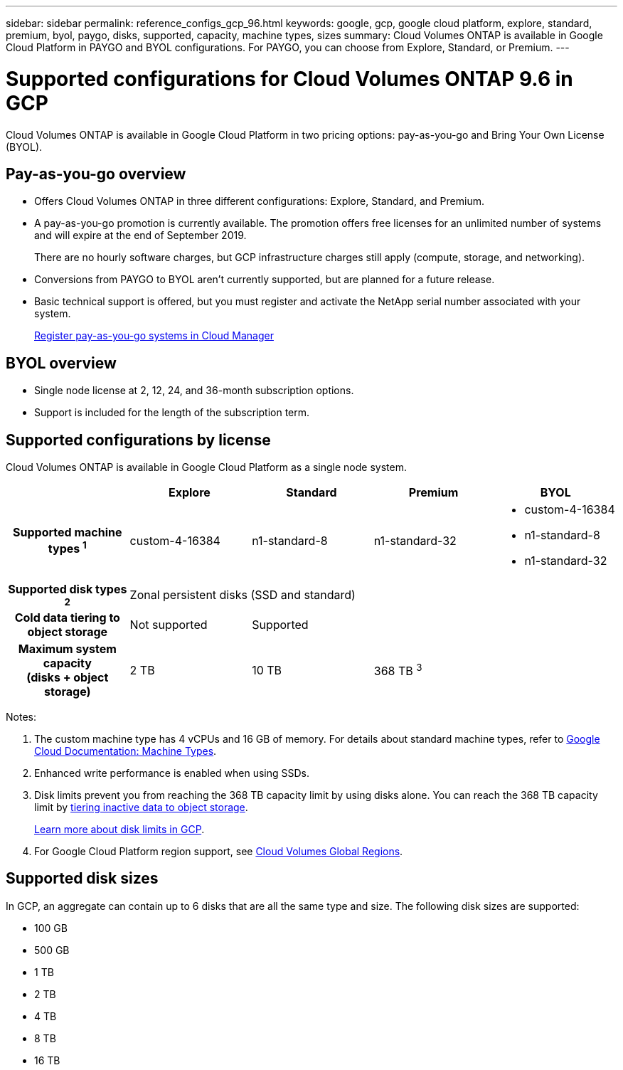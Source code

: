 ---
sidebar: sidebar
permalink: reference_configs_gcp_96.html
keywords: google, gcp, google cloud platform, explore, standard, premium, byol, paygo, disks, supported, capacity, machine types, sizes
summary: Cloud Volumes ONTAP is available in Google Cloud Platform in PAYGO and BYOL configurations. For PAYGO, you can choose from Explore, Standard, or Premium.
---

= Supported configurations for Cloud Volumes ONTAP 9.6 in GCP
:hardbreaks:
:nofooter:
:icons: font
:linkattrs:
:imagesdir: ./media/

[.lead]
Cloud Volumes ONTAP is available in Google Cloud Platform in two pricing options: pay-as-you-go and Bring Your Own License (BYOL).

== Pay-as-you-go overview

* Offers Cloud Volumes ONTAP in three different configurations: Explore, Standard, and Premium.
* A pay-as-you-go promotion is currently available. The promotion offers free licenses for an unlimited number of systems and will expire at the end of September 2019.
+
There are no hourly software charges, but GCP infrastructure charges still apply (compute, storage, and networking).
* Conversions from PAYGO to BYOL aren't currently supported, but are planned for a future release.
* Basic technical support is offered, but you must register and activate the NetApp serial number associated with your system.
+
https://docs.netapp.com/us-en/occm/task_registering.html[Register pay-as-you-go systems in Cloud Manager^]

== BYOL overview

* Single node license at 2, 12, 24, and 36-month subscription options.
* Support is included for the length of the subscription term.

== Supported configurations by license

Cloud Volumes ONTAP is available in Google Cloud Platform as a single node system.

[cols=5*,cols="h,d,d,d,d",options="header"]
|===
|
| Explore
| Standard
| Premium
| BYOL

| Supported machine types ^1^ | custom-4-16384 | n1-standard-8  | n1-standard-32
a|
* custom-4-16384
* n1-standard-8
* n1-standard-32

| Supported disk types ^2^ 4+| Zonal persistent disks (SSD and standard)

| Cold data tiering to object storage | Not supported 3+| Supported

| Maximum system capacity 
(disks + object storage) | 2 TB | 10 TB 2+| 368 TB ^3^

|===

Notes:

. The custom machine type has 4 vCPUs and 16 GB of memory. For details about standard machine types, refer to https://cloud.google.com/compute/docs/machine-types#standard_machine_types[Google Cloud Documentation: Machine Types^].

. Enhanced write performance is enabled when using SSDs.

. Disk limits prevent you from reaching the 368 TB capacity limit by using disks alone. You can reach the 368 TB capacity limit by https://docs.netapp.com/us-en/occm/concept_data_tiering.html[tiering inactive data to object storage^].
+
link:reference_limits_gcp_96.html[Learn more about disk limits in GCP].

. For Google Cloud Platform region support, see https://cloud.netapp.com/cloud-volumes-global-regions[Cloud Volumes Global Regions^].

== Supported disk sizes

In GCP, an aggregate can contain up to 6 disks that are all the same type and size. The following disk sizes are supported:

* 100 GB
* 500 GB
* 1 TB
* 2 TB
* 4 TB
* 8 TB
* 16 TB
